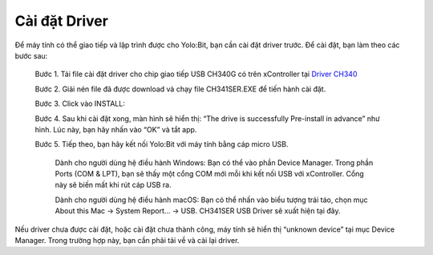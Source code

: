 Cài đặt Driver
=======

Để máy tính có thể giao tiếp và lập trình được cho Yolo:Bit, bạn cần cài đặt driver trước. Để cài đặt, bạn làm theo các bước sau:

    Bước 1. Tải file cài đặt driver cho chip giao tiếp USB CH340G có trên xController tại `Driver CH340 <https://ohstem.vn/wp-content/uploads/2021/01/CH341SER.zip>`_
    
    Bước 2. Giải nén file đã được download và chạy file CH341SER.EXE để tiến hành cài đặt.
    
    Bước 3. Click vào INSTALL:

    .. image:: images/driver-1.jpg
        :width: 400
        :align: center

    Bước 4. Sau khi cài đặt xong, màn hình sẽ hiển thị: “The drive is successfully Pre-install in advance” như hình. Lúc này, bạn hãy nhấn vào “OK” và tắt app.

    .. image:: images/driver-2.jpg
        :width: 400
        :align: center

    Bước 5. Tiếp theo, bạn hãy kết nối Yolo:Bit với máy tính bằng cáp micro USB.

        Dành cho người dùng hệ điều hành Windows: Bạn có thể vào phần Device Manager. Trong phần Ports (COM & LPT), bạn sẽ thấy một cổng COM mới mỗi khi kết nối USB với xController. Cổng này sẽ biến mất khi rút cáp USB ra.

        .. image:: images/driver-3.jpg
            :width: 400
            :align: center

        Dành cho người dùng hệ điều hành macOS: Bạn có thể nhấn vào biểu tượng trái táo, chọn mục About this Mac -> System Report... -> USB. CH341SER USB Driver sẽ xuất hiện tại đây.

Nếu driver chưa được cài đặt, hoặc cài đặt chưa thành công, máy tính sẽ hiển thị “unknown device” tại mục Device Manager. Trong trường hợp này, bạn cần phải tải về và cài lại driver.
